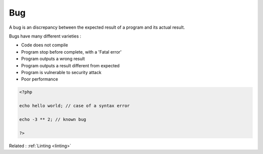 .. _bug:
.. meta::
	:description:
		Bug: A bug is an discrepancy between the expected result of a program and its actual result.
	:twitter:card: summary_large_image
	:twitter:site: @exakat
	:twitter:title: Bug
	:twitter:description: Bug: A bug is an discrepancy between the expected result of a program and its actual result
	:twitter:creator: @exakat
	:twitter:image:src: https://php-dictionary.readthedocs.io/en/latest/_static/logo.png
	:og:image: https://php-dictionary.readthedocs.io/en/latest/_static/logo.png
	:og:title: Bug
	:og:type: article
	:og:description: A bug is an discrepancy between the expected result of a program and its actual result
	:og:url: https://php-dictionary.readthedocs.io/en/latest/dictionary/bug.ini.html
	:og:locale: en
.. raw:: html

	<script type="application/ld+json">{"@context":"https:\/\/schema.org","@graph":[{"@type":"WebPage","@id":"https:\/\/php-dictionary.readthedocs.io\/en\/latest\/tips\/debug_zval_dump.html","url":"https:\/\/php-dictionary.readthedocs.io\/en\/latest\/tips\/debug_zval_dump.html","name":"Bug","isPartOf":{"@id":"https:\/\/www.exakat.io\/"},"datePublished":"Fri, 04 Jul 2025 04:34:22 +0000","dateModified":"Fri, 04 Jul 2025 04:34:22 +0000","description":"A bug is an discrepancy between the expected result of a program and its actual result","inLanguage":"en-US","potentialAction":[{"@type":"ReadAction","target":["https:\/\/php-dictionary.readthedocs.io\/en\/latest\/dictionary\/Bug.html"]}]},{"@type":"WebSite","@id":"https:\/\/www.exakat.io\/","url":"https:\/\/www.exakat.io\/","name":"Exakat","description":"Smart PHP static analysis","inLanguage":"en-US"}]}</script>


Bug
---

A bug is an discrepancy between the expected result of a program and its actual result. 

Bugs have many different varieties : 

+ Code does not compile
+ Program stop before complete, with a 'Fatal error'
+ Program outputs a wrong result
+ Program outputs a result different from expected
+ Program is vulnerable to security attack
+ Poor performance


.. code-block:: php
   
   <?php
   
   echo hello world; // case of a syntax error
   
   echo -3 ** 2; // known bug
   
   ?>


Related : :ref:`Linting <linting>`

